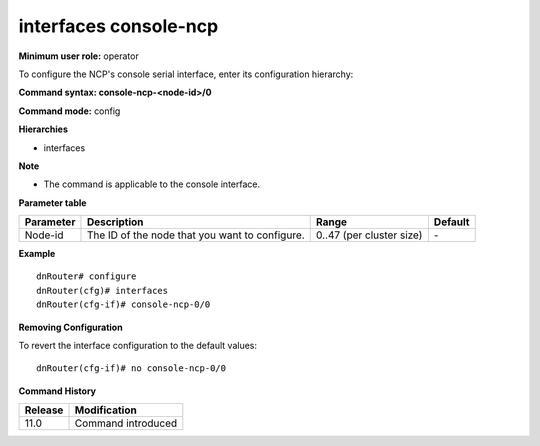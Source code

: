 interfaces console-ncp
----------------------

**Minimum user role:** operator

To configure the NCP's console serial interface, enter its configuration hierarchy:

**Command syntax: console-ncp-<node-id>/0**

**Command mode:** config

**Hierarchies**

- interfaces

**Note**

- The command is applicable to the console interface.

**Parameter table**

+--------------+-----------------------------------------------------+------------------------------+------------+
|              |                                                     |                              |            |
| Parameter    | Description                                         | Range                        | Default    |
+==============+=====================================================+==============================+============+
|              |                                                     |                              |            |
| Node-id      | The ID of the node that you want   to configure.    | 0..47 (per cluster size)     | \-         |
+--------------+-----------------------------------------------------+------------------------------+------------+

**Example**
::

	dnRouter# configure
	dnRouter(cfg)# interfaces 
	dnRouter(cfg-if)# console-ncp-0/0 


**Removing Configuration**

To revert the interface configuration to the default values:
::

	dnRouter(cfg-if)# no console-ncp-0/0 


.. **Help line:** configure console-ncp-<node-id>/0 serial interface

**Command History**

+-------------+-----------------------+
|             |                       |
| Release     | Modification          |
+=============+=======================+
|             |                       |
| 11.0        | Command introduced    |
+-------------+-----------------------+
